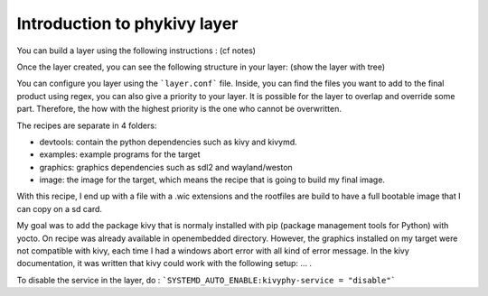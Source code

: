 Introduction to phykivy layer
=============================

You can build a layer using the following instructions : (cf notes)

Once the layer created, you can see the following structure in your layer: (show the layer with tree)

You can configure you layer using the ```layer.conf``` file. 
Inside, you can find the files you want to add to the final product using regex, you can also give a priority to your layer. 
It is possible for the layer to overlap and override some part. 
Therefore, the how with the highest priority is the one who cannot be overwritten. 

The recipes are separate in 4 folders: 

* devtools: contain the python dependencies such as kivy and kivymd. 
* examples: example programs for the target 
* graphics:  graphics dependencies such as sdl2 and wayland/weston 
* image: the image for the target, which means the recipe that is going to build my final image. 

With this recipe, I end up with a file with a .wic extensions and the rootfiles are build to have a full bootable image that I can copy on a sd card.

My goal was to add the package kivy that is normaly installed with pip (package management tools for Python) with yocto. 
On recipe was already available in openembedded directory. 
However, the graphics installed on my target were not compatible with kivy, each time I had a windows abort error with all kind of error message. 
In the kivy documentation, it was written that kivy could work with the following setup: ... . 

To disable the service in the layer, do : ```SYSTEMD_AUTO_ENABLE:kivyphy-service = "disable"```